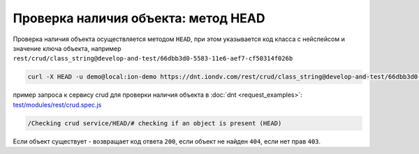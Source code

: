 
Проверка наличия объекта: метод HEAD
====================================

Проверка наличия объекта осуществляется методом ``HEAD``\ , при этом указывается код класса с нейспейсом и значение ключа объекта,
например ``rest/crud/class_string@develop-and-test/66dbb3d0-5583-11e6-aef7-cf50314f026b``

.. code-block:: bash

   curl -X HEAD -u demo@local:ion-demo https://dnt.iondv.com/rest/crud/class_string@develop-and-test/66dbb3d0-5583-11e6-aef7-cf50314f026b

пример запроса к сервису crud для проверки наличия объекта в :doc:`dnt <request_examples>`:
`test/modules/rest/crud.spec.js <https://github.com/iondv/develop-and-test/test/modules/rest/crud.spec.js>`_

.. code-block:: text

    /Checking crud service/HEAD/# checking if an object is present (HEAD)

Если объект существует - возвращает код ответа ``200``\ , если объект не найден ``404``\ , если нет прав ``403``.